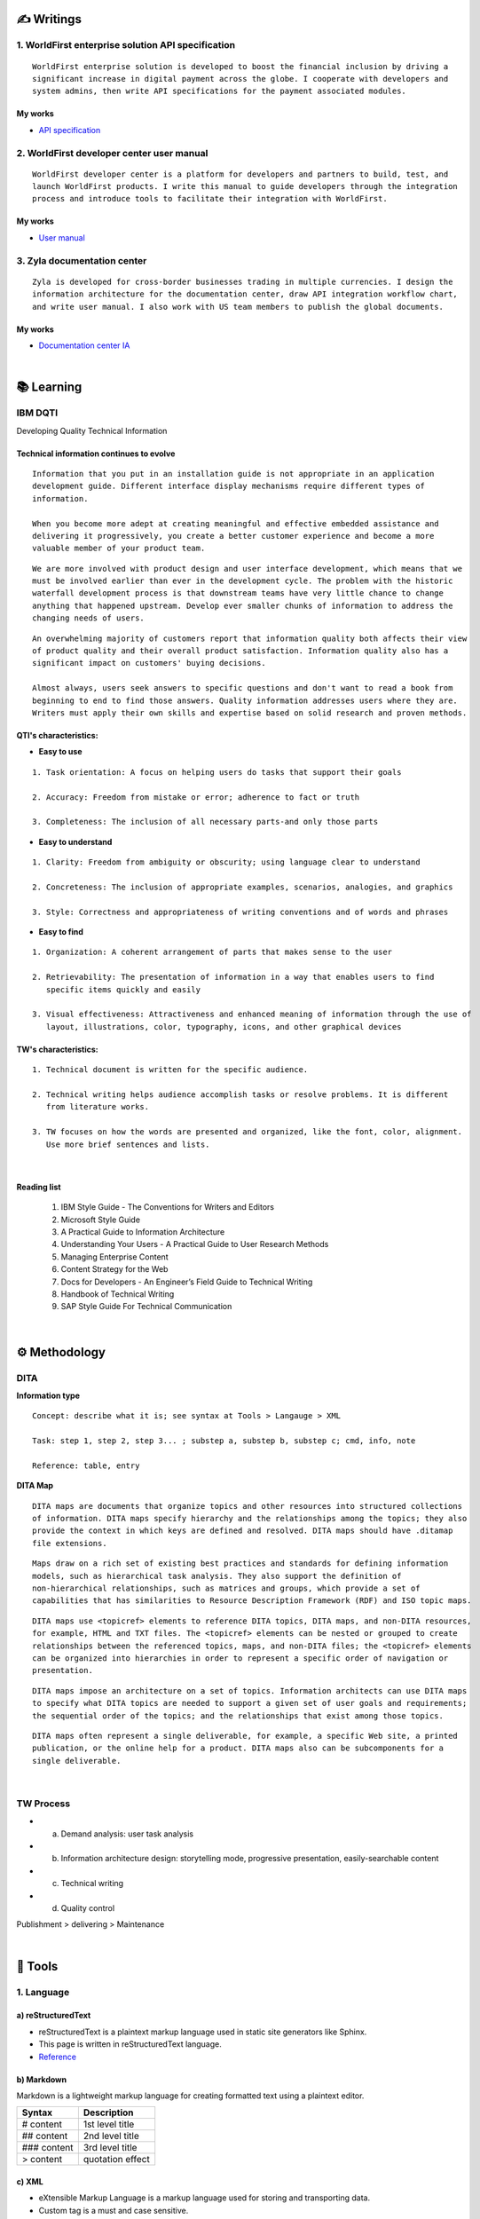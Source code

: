 ===============
✍️ Writings
===============

1. WorldFirst enterprise solution API specification
----------------------------------------------------
::

  WorldFirst enterprise solution is developed to boost the financial inclusion by driving a
  significant increase in digital payment across the globe. I cooperate with developers and
  system admins, then write API specifications for the payment associated modules.


My works
============
- `API specification <https://developers.worldfirst.com.cn/docs/alipay-worldfirst/worldfirst_enterprise_solution/submit_trade_order>`_



2. WorldFirst developer center user manual
------------------------------------------
::

  WorldFirst developer center is a platform for developers and partners to build, test, and
  launch WorldFirst products. I write this manual to guide developers through the integration
  process and introduce tools to facilitate their integration with WorldFirst.


My works
============
- `User manual <https://developers.worldfirst.com.cn/docs/alipay-worldfirst/overview/home>`_
 
 

3. Zyla documentation center
-----------------------------
::

  Zyla is developed for cross-border businesses trading in multiple currencies. I design the
  information architecture for the documentation center, draw API integration workflow chart,
  and write user manual. I also work with US team members to publish the global documents.
  
  

My works
=========
- `Documentation center IA <https://developers.zyla.com/docs/>`_


| 
============
📚 Learning
============

IBM DQTI
-----------------------------------------
Developing Quality Technical Information

Technical information continues to evolve
============================================
::
    
  Information that you put in an installation guide is not appropriate in an application
  development guide. Different interface display mechanisms require different types of
  information.
  
  When you become more adept at creating meaningful and effective embedded assistance and
  delivering it progressively, you create a better customer experience and become a more
  valuable member of your product team.


::
  
  We are more involved with product design and user interface development, which means that we
  must be involved earlier than ever in the development cycle. The problem with the historic 
  waterfall development process is that downstream teams have very little chance to change 
  anything that happened upstream. Develop ever smaller chunks of information to address the 
  changing needs of users.


::

  An overwhelming majority of customers report that information quality both affects their view 
  of product quality and their overall product satisfaction. Information quality also has a 
  significant impact on customers' buying decisions.
  
  Almost always, users seek answers to specific questions and don't want to read a book from
  beginning to end to find those answers. Quality information addresses users where they are.
  Writers must apply their own skills and expertise based on solid research and proven methods.
  


QTI's characteristics:
======================
- **Easy to use**
::
  
   1. Task orientation: A focus on helping users do tasks that support their goals
   
   2. Accuracy: Freedom from mistake or error; adherence to fact or truth
   
   3. Completeness: The inclusion of all necessary parts-and only those parts

- **Easy to understand**
::

   1. Clarity: Freedom from ambiguity or obscurity; using language clear to understand
   
   2. Concreteness: The inclusion of appropriate examples, scenarios, analogies, and graphics
   
   3. Style: Correctness and appropriateness of writing conventions and of words and phrases
  
- **Easy to find**
::

   1. Organization: A coherent arrangement of parts that makes sense to the user
   
   2. Retrievability: The presentation of information in a way that enables users to find 
      specific items quickly and easily
   
   3. Visual effectiveness: Attractiveness and enhanced meaning of information through the use of
      layout, illustrations, color, typography, icons, and other graphical devices



TW's characteristics:
========================
::

  1. Technical document is written for the specific audience.
  
  2. Technical writing helps audience accomplish tasks or resolve problems. It is different
     from literature works.
  
  3. TW focuses on how the words are presented and organized, like the font, color, alignment.
     Use more brief sentences and lists.



|
Reading list
=============

 1. IBM Style Guide - The Conventions for Writers and Editors
 2. Microsoft Style Guide
 3. A Practical Guide to Information Architecture
 4. Understanding Your Users - A Practical Guide to User Research Methods
 5. Managing Enterprise Content
 6. Content Strategy for the Web
 7. Docs for Developers - An Engineer’s Field Guide to Technical Writing
 8. Handbook of Technical Writing
 9. SAP Style Guide For Technical Communication



|
==============
⚙️ Methodology
==============

DITA
-----

**Information type**
::

  Concept: describe what it is; see syntax at Tools > Langauge > XML
  
  Task: step 1, step 2, step 3... ; substep a, substep b, substep c; cmd, info, note
  
  Reference: table, entry


**DITA Map**
::

  DITA maps are documents that organize topics and other resources into structured collections
  of information. DITA maps specify hierarchy and the relationships among the topics; they also
  provide the context in which keys are defined and resolved. DITA maps should have .ditamap 
  file extensions.

::

  Maps draw on a rich set of existing best practices and standards for defining information 
  models, such as hierarchical task analysis. They also support the definition of 
  non-hierarchical relationships, such as matrices and groups, which provide a set of 
  capabilities that has similarities to Resource Description Framework (RDF) and ISO topic maps.

::

  DITA maps use <topicref> elements to reference DITA topics, DITA maps, and non-DITA resources,
  for example, HTML and TXT files. The <topicref> elements can be nested or grouped to create 
  relationships between the referenced topics, maps, and non-DITA files; the <topicref> elements
  can be organized into hierarchies in order to represent a specific order of navigation or 
  presentation.

::

  DITA maps impose an architecture on a set of topics. Information architects can use DITA maps 
  to specify what DITA topics are needed to support a given set of user goals and requirements; 
  the sequential order of the topics; and the relationships that exist among those topics. 

::

  DITA maps often represent a single deliverable, for example, a specific Web site, a printed 
  publication, or the online help for a product. DITA maps also can be subcomponents for a 
  single deliverable.


|
TW Process
----------
- a. Demand analysis: user task analysis
- b. Information architecture design: storytelling mode, progressive presentation, easily-searchable content
- c. Technical writing 
- d. Quality control 
Publishment > delivering > Maintenance





|
=========
🧰 Tools
=========

1. Language
------------

a) reStructuredText
====================
- reStructuredText is a plaintext markup language used in static site generators like Sphinx.
- This page is written in reStructuredText language.
- `Reference <https://docutils.sourceforge.io/docs/user/rst/quickref.html>`_



b) Markdown
===========
Markdown is a lightweight markup language for creating formatted text using a plaintext editor.
  
+------------+----------------------------------------+
|  Syntax    |              Description               |
+============+========================================+
| # content  |  1st level title                       |
+------------+----------------------------------------+
| ## content |  2nd level title                       |
+------------+----------------------------------------+
|### content |  3rd level title                       |
+------------+----------------------------------------+
| > content  |  quotation effect                      |
+------------+----------------------------------------+



c) XML
=======
- eXtensible Markup Language is a markup language used for storing and transporting data.
- Custom tag is a must and case sensitive.
- `Reference <https://www.w3school.com.cn/xml/xml_syntax.asp>`_


**XML file sample**

::

  <?xml version="1.0" encoding="UTF-8"?>
 
  <letter>  
    <to>Catherine</to>
    <from>Justin</from>
    
    <heading>I miss you</heading>
    <body>Hope everything goes well and please take care of yourself.</body>    
  </letter> 



d) HTML
========
HyperText Markup Language is the standard markup language for Web pages.

+------------+----------------------------------------+
|    Tag     |              Description               |
+============+========================================+
|    <a>     |  Defines a hyperlink                   |
+------------+----------------------------------------+
| <article>  |  Defines an article                    |
+------------+----------------------------------------+
|  <audio>   |  Defines embedded sound content        |
+------------+----------------------------------------+
|    <b>     |  Defines bold text                     |
+------------+----------------------------------------+
| <basefont> |  Specifies a default color, size, and  |
|            |  font for all text in a document       |
+------------+----------------------------------------+
|<blockquote>|  Defines a section that is quoted from |
|            |  another source                        |
+------------+----------------------------------------+
|   <body>   |  Defines the document's body           |
+------------+----------------------------------------+
|    <br>    |  Defines a single line break           |
+------------+----------------------------------------+
|<h1> to <h6>|  Defines HTML headings                 |
+------------+----------------------------------------+
|   <img>    |  Defines an image                      |
+------------+----------------------------------------+
|  <option>  |  Defines an option in a drop-down list |
+------------+----------------------------------------+
|  <select>  |  Defines a drop-down list              |
+------------+----------------------------------------+
|    <ul>    |  Defines an unordered list             |
+------------+----------------------------------------+
|  <video>   |  Defines embedded video content        |
+------------+----------------------------------------+


::

  HTML vs. XML
  
  1. HTML does not have custom tags while XML does.
  
  2. HTML's syntax is loose, and XML's syntax is strict with paired tags.
  
  3. HTML is used to display data, and XML is to transmit and store data.
  
  


  
|
2. Document management tool
-----------------------------
::

  1) Sphinx: Create intelligent and beautiful documentation easily by reStructuredText.

  2) Visual Studio Code: a code editor redefined/optimized for building/debugging Apps.


|
3. Project management tool
----------------------------
::

  1) Jira: Manage and track projects and issues.

  2) Slack: Communicate and collaborate with teammates.

  3) Box: Store and manage your cloud content.



|
================
🌟 Inspiration
================

Discussion
-----------

- *Will technical writers be replaced by AI?*

::

  My answer is no in the recent decade, but it could happen in 2050 when half of TW disappear.
  
  Technical writers could hardly be replaced by AI completely, no matter how advanced AI brain
  is trained. It is a progressive process AI infinitely approaches to replacing TW.
  
  From the historic perspective, it is slow to witness an occupation disappears, especially the
  occupation that lives a much long time and needs human wisdom as well as creativity.


::

  Besides, AI does have bugs and weakness in wording, rhetoric, contextual analysis, etc. This
  implies that the current AI is not ready for completing high-level writing jobs.
  
  There are still a large proportion of companies and individuals do not believe in AI's ability
  in writing technical documents, though they are much easier than suspense novel for AI.
  Moreover, information security and AI's understanding on our real requirements should be 
  carefully considered.
  
  Concerning creative writing, such as suspense novel, for now, AI is not competent to do this 
  kind of work, or deal with it satisfactorily. Although we can see AI is producing articles to 
  the public and people do not recognize that they are written by computers.
  

::

  But the days get closer. It is worth noting that ChatGPT, the household AI application,
  becomes the significant turning point to TW' career. Closer, no doubt.
  
  Probably in the coming decade, we can see more and more writing jobs will be taken over by AI.
  Meanwhile, we technical writers, or some of us will still be working on our familiar tasks,
  such as writing user guides or API specifications. 

  A well-worn question is raised: do you believe humankind will be manipulated by machines?
  
  

- *What do we consider when reviewing a technical document?*

::

  When reviewing a technical document, need I consider the writing style? If yes, which style?
  How could I ensure that I'm not controlled by my strong bias when reviewing the document?

  1. Exclude personal factors, like emotion, preference, and interests.
  
  2. What is the audience of this document?
  
  3. If I were the user, am I clear to do tasks?
  
  4. Can I search what I want easily?
  

- *How big is the communication gap between developers and writers?*

::

  1. The unsettled problems, as well as ignored issues, cause the big communication gap today.
  
  2. A new role Linguistic Lark is born to resolve the communication problem between Dev and TW.
  
  3. How to deploy the Dev-writer?


|
New deliverables of TW
-----------------------

- **AR**

::

  Car companies release AR assistance systems. With a mobile phone, one user can scan the car 
  components to access the corresponding information, instead of reading the massive information
  in the user manual.



- **Chat bot**

::

  The key points of an intelligent chat bot are a rich and elaborated repository, as well as 
  the code design of the bot program.
  
  
  
- **Software and hardware interactive assistance**

::

  Connected with the body, hardware can sense the user's operations.
  
  For example, Ninebot, a balance electric vehicle, guides users to install an application.
  Once connected with Ninebot, the app prompts users to move as required, and decides by the 
  sensor if the movement is right. The interactive mode gets started quickly and reduces users'
  reading workload a lot.




- **Things to be considered**

::

  1. AR glasses evaluation
  
  2. Usage senario of AR user guide
  
  3. The content design for AR, like audio, menu and option.
  


| 
Technical writing improvement
------------------------------

- **What is a good technical document?**
::

  1. 
  2.
  3.



- **Learn more to ensure sufficient input.**

::

  Good habits for writing:
  
  1. Keep on reading the subject-specific materials.
  
  2. Learn, note, then clear your collections.
  
  3. Make the plan and do it at your own pace.

::

  Learning content:
  
  1. Professional books on technical writing, such as DQTI.
  
  2. Official web pages of product documentation center, like IBM, Microsoft, Google.
  
  3. Standard documents of organizations or associations, like ISO.
  
  4. Trends towards technical communication field
  


- **Write in a friendly style.**
::

  1. Use a friendly layout and well presented typeset.
  
  2. Consider how to improve UI copywritings when using products.

  3. 



| 
TW's value
------------

- **Technical documents create great value for companies.**

::

  1. Company asset: accumulated digital asset and knowledge base for reference.
  
  2. Cost cut: With self-help user manual, a company's labor cost gets lower.
  
  3. Company image: act like a business card to show a company's image.

  4. Entrance to products: many users get to know a product from its user manual.


- **Value in product life cycle**

::

  1. Product strategy: help form product or service strategy
  2. Product design: help acquire market demand and target group.
  3. Development and production: meet users' needs of information about product's function.
  4. Sales: lead potential customers to find the product's information.
  5. Product implementation: provide the information on installing, implementing, 
     integrating the product.
  6. Product use: help users use the product and resolve the problems.
  7. After-sale service: help technical support troubleshoot the issues.
  8. Track feedbacks: for continuous improvement




| 
===========
✨ Career
===========

- **Career path**
::

  1. Senior technical writer
  
  2. Content manager
  
  3. Information architect
  
  

- **Experience sharing**
::
  
  1. From 
  2. From 
  
  
- **0-1-5-20-100**
::

  0:
  
  1:
  
  5:
  


|
=========
🌌 About
=========

This blog is written by Austen to share learning outcome and ideas on technical writing.
Please bookmark or share this page https://z.rtfd.io if you like it.

   If it is clear to me, it should be clear to them by technical writing.
   
   | --- Austen, a technical writer from China

Have a beautiful day. ☕


